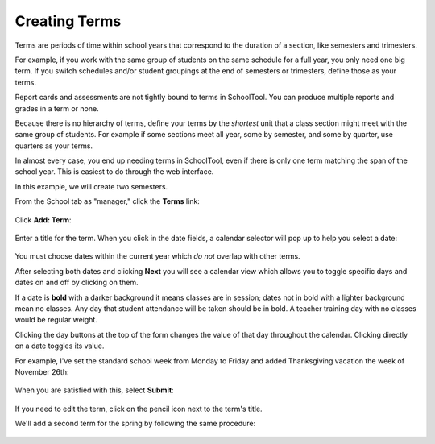 .. _terms:

Creating Terms
==============

Terms are periods of time within school years that correspond to the duration of a section, like semesters and trimesters.  

For example, if you work with the same group of students on the same schedule for a full year, you only need one big term.  If you switch schedules and/or student groupings at the end of semesters or trimesters, define those as your terms.

Report cards and assessments are not tightly bound to terms in SchoolTool.  You can produce multiple reports and grades in a term or none. 

Because there is no hierarchy of terms, define your terms by the *shortest* unit that a class section might meet with the same group of students.  For example if some sections meet all year, some by semester, and some by quarter, use quarters as your terms.

In almost every case, you end up needing terms in SchoolTool, even if there is only one term matching the span of the school year.  This is easiest to do through the web interface.

In this example, we will create two semesters.

From the School tab as "manager," click the **Terms** link:

   .. image:: images/terms-0.png

Click **Add: Term**:

   .. image:: images/terms-1.png

Enter a title for the term.  When you click in the date fields, a calendar selector will pop up to help you select a date:

   .. image:: images/terms-2.png

You must choose dates within the current year which *do not* overlap with other terms.

After selecting both dates and clicking **Next** you will see a calendar view which allows you to toggle specific days and dates on and off by clicking on them.  

If a date is **bold** with a darker background it means classes are in session; dates not in bold with a lighter background mean no classes.  Any day that student attendance will be taken should be in bold.  A teacher training day with no classes would be regular weight.  

Clicking the day buttons at the top of the form changes the value of that day throughout the calendar.  Clicking directly on a date toggles its value.

For example, I've set the standard school week from Monday to Friday and added Thanksgiving vacation the week of November 26th:

   .. image:: images/terms-3.png

When you are satisfied with this, select **Submit**:

   .. image:: images/terms-4.png

If you need to edit the term, click on the pencil icon next to the term's title.

We'll add a second term for the spring by following the same procedure:

   .. image:: images/terms-5.png


